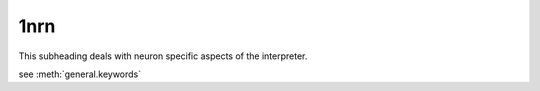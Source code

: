 1nrn
----



.. function:: neuron

This subheading deals with neuron specific aspects of the interpreter.


.. function:: keywords

see :meth:`general.keywords`


.. function:: classes



.. function:: globals



